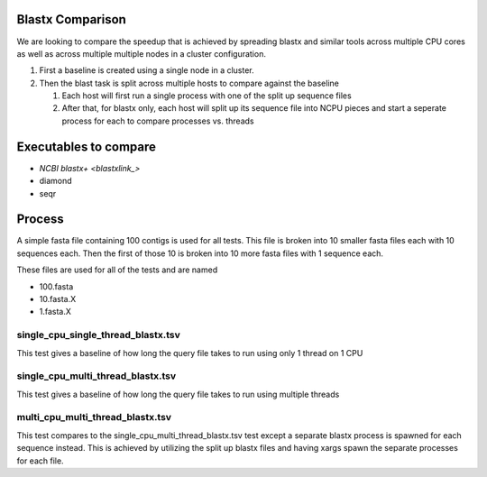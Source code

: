 Blastx Comparison
=================

We are looking to compare the speedup that is achieved by spreading blastx and similar tools across multiple CPU cores as well as
across multiple multiple nodes in a cluster configuration.

#. First a baseline is created using a single node in a cluster.
#. Then the blast task is split across multiple hosts to compare against the baseline

   #. Each host will first run a single process with one of the split up sequence files
   #. After that, for blastx only, each host will split up its sequence file into NCPU pieces and start a seperate
      process for each to compare processes vs. threads 

Executables to compare
======================

* `NCBI blastx+ <blastxlink_>`
* diamond
* seqr

Process
=======

A simple fasta file containing 100 contigs is used for all tests. This file is 
broken into 10 smaller fasta files each with 10 sequences each. Then the first
of those 10 is broken into 10 more fasta files with 1 sequence each.

These files are used for all of the tests and are named

* 100.fasta
* 10.fasta.X
* 1.fasta.X

single_cpu_single_thread_blastx.tsv
-----------------------------------

This test gives a baseline of how long the query file takes to run using only 1 thread on 1 CPU

single_cpu_multi_thread_blastx.tsv
----------------------------------

This test gives a baseline of how long the query file takes to run using multiple threads

multi_cpu_multi_thread_blastx.tsv
---------------------------------

This test compares to the single_cpu_multi_thread_blastx.tsv test except a separate blastx process is spawned
for each sequence instead. This is achieved by utilizing the split up blastx files and having xargs spawn the 
separate processes for each file.

.. _blastxlink: https://blast.ncbi.nlm.nih.gov/Blast.cgi?PAGE_TYPE=BlastDocs&DOC_TYPE=Download
.. _diamond: https://github.com/bbuchfink/diamond/
.. _seqr: https://github.com/NCBI-Hackathons/seqr
